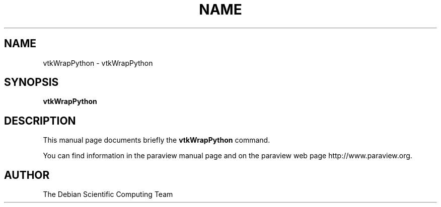 .TH NAME 1
.\" NAME vtkWrapPython, SECTION 1
.SH NAME
vtkWrapPython \- vtkWrapPython
.SH SYNOPSIS
.B vtkWrapPython
.br
.SH DESCRIPTION
This manual page documents briefly the
.BR vtkWrapPython
command.

You can find information in the paraview manual page and on the
paraview web page http://www.paraview.org.

.SH AUTHOR
The Debian Scientific Computing Team
